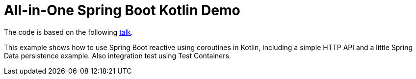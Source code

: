 = All-in-One Spring Boot Kotlin Demo

The code is based on the following link:https://youtu.be/2MYSLP2vgps[talk].

This example shows how to use Spring Boot reactive using coroutines in Kotlin, including a simple HTTP API and a little Spring Data persistence example. Also integration test using Test Containers.